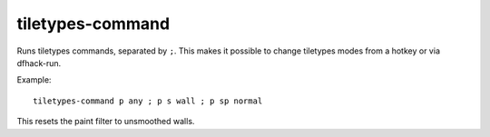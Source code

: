 tiletypes-command
-----------------
Runs tiletypes commands, separated by ``;``. This makes it possible to change
tiletypes modes from a hotkey or via dfhack-run.

Example::

    tiletypes-command p any ; p s wall ; p sp normal

This resets the paint filter to unsmoothed walls.
